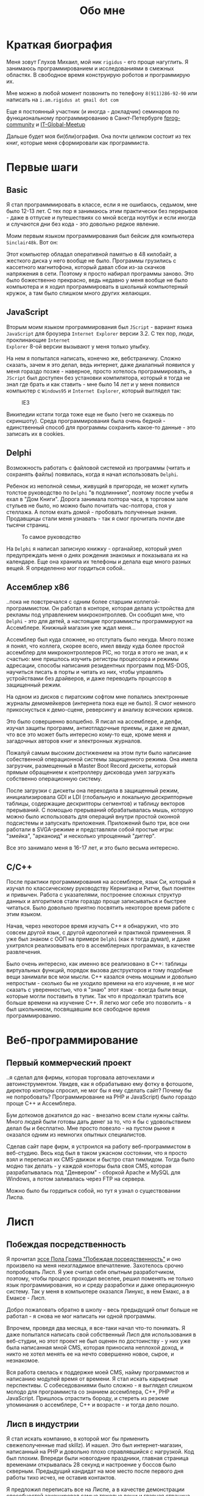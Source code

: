 #+STARTUP: showall indent hidestars
#+TOC: headlines 3

#+TITLE: Обо мне

* Краткая биография

Меня зовут Глухов Михаил, мой ник ~rigidus~ - его проще нагуглить. Я занимаюсь
программированием и исследованиями в смежных областях. В свободное время конструирую
роботов и программирую их.

Мне можно в любой момент позвонить по телефону ~8(911)286-92-90~ или написать на
~i.am.rigidus at gmail dot com~

Еще я постоянный участник (и иногда - докладчик) семинаров по функциональному
программированию в Санкт-Петербурге [[https://plus.google.com/communities/106931692847918217517][fprog-community]] и [[http://piter-united.ru][IT-Global-Meetup]]

Дальше будет моя би(бли)ография. Она почти целиком состоит из тех книг, которые меня
сформировали как программиста.

* Первые шаги
** Basic

Я стал программмировать в классе, если я не ошибаюсь, седьмом, мне было 12-13 лет. С
тех пор я занимаюсь этим практически без перерывов - даже в отпуске и путешествиях со
мной всегда ноутбук и если иногда и случаются дни без кода - это довольно редкое
явление.

Моим первым языком программирования был бейсик для компьютера ~Sinclair48k~. Вот он:

[[img:ZXSpectrum48k.jpg]]

Этот компьютер обладал оперативной памятью в 48 килобайт, а жесткого диска у него
вообще не было. Программы грузились с кассетного магнитофона, который давал сбои из-за
скачков напряжения в сети. Поэтому я просто набирал программы заново. Это было
божественно прекрасно, ведь недавно у меня вообще не было компьютера и я ходил
программировать в школьный компьютерный кружок, а там было слишком много других
желающих.

** JavaScript

Вторым моим языком программирования был ~JScript~ - вариант языка ~JavaScript~ для
броузера ~Internet Explorer~ версии 3.2. С тех пор, люди, проклинающие ~Internet
Explorer~ 8-ой версии вызывают у меня только улыбку.

На нем я попытался написать, конечно же, вебстраничку. Сложно сказать, зачем я это
делал, ведь интернет, даже диалапный появился у меня гораздо позже - наверное, просто
хотелось программировать, а ~JScript~ был доступен без установки компилятора, который я
тогда не знал где брать и как ставить - мне было 14 лет и у меня появился компьютер с
~Windows95~ и ~Internet Explorer~, который выглядел так:

#+CAPTION: IE3
[[img:ie3.png]]

Википедии кстати тогда тоже еще не было (чего не скажешь по скриншоту). Среда
программирования была очень бедной - единственный способ для программы сохранить
какое-то данные - это записать их в cookies.

** Delphi

Возможность работать с файловой системой из программы (читать и сохранять файлы)
появилась, когда я начал использовать ~Delphi~.

Ребенок из неполной семьи, живущий в пригороде, не может купить толстое руководство по
~Delphi~ "в подлиннике", поэтому после учебы я ехал в "Дом Книги". Дорога занимала
полтора часа, в торговом зале стульев не было, но можно было почитать час-полтора, стоя
у стеллажа. А потом ехать домой - пробовать полученные знания. Продавщицы стали меня
узнавать - так я смог прочитать почти две тысячи страниц.

#+CAPTION: То самое руководство
[[img:delphi4.jpg]]

На ~Delphi~ я написал записную книжку - органайзер, который умел предупреждать меня о
днях рождения знакомых и показывала их на календаре. Еще она хранила их телефоны и
делала еще много разных вещей. Я определенно мог гордиться собой..

** Ассемблер x86

..пока не повстречался с одним более старшим коллегой-программистом. Он работал в
конторе, которая делала устройства для рекламы под управлением микроконтроллев. Он
сообщил мне, что ~Delphi~ - это для детей, а настоящие программисты программируют на
Ассемблере. Книжный магазин уже ждал меня...

[[img:assembler3books.jpg]]

Ассемблер был куда сложнее, но отступать было некуда. Много позже я понял, что коллега,
скорее всего, имел ввиду куда более простой ассемблер для микроконтроллеров PIC, но
тогда я этого не знал, и к счастью: мне пришлось изучить регистры процессора и режимы
адресации, способы написания резидентных программ под MS-DOS, научиться писать в порты
и читать из них, чтобы управлять устройствами без драйверов, и даже переводить
процессор в защищенный режим.

На одном из дисков с пиратским софтом мне попались электронные журналы демомейкеров
(интернета пока еще не было). Я смог немного прикоснусться к демо-сцене, реверсингу и
анализу всяческих кряков.

[[img:ezine.png]]

Это было совершенно волшебно. Я писал на ассемблере, и делфи, изучал защиты программ,
антиотладочные приемы, и даже не думал, что все это может быть интересно кому-то еще,
кроме меня и загадочных авторов книг и электронных журналов.

Пожалуй самым высоким достижением на этом пути было написание собественной операционной
системы защищенного режима. Она имела загрузчик, размещенный в Master Boot Record
дискеты, который прямым обращением к контроллеру дисковода умел загружать собственно
операционную систему.

После загрузки с дискеты она переходила в защищенный режим, инициализировала GDI и LDI
(глобальную и локальную дескрипторные таблицы, содержащие дескрипторы сегментов) и
таблицу векторов прерываний. С помощью прерываний обрабатывалась мышь, которую можно
было использовать для операций внутри простой оконной подсистемы и запускать
приложения. Приложений было три, все они работали в SVGA-режиме и представляли собой
простые игры: "змейка", "арканоид" и несколько упрощенный "диггер".

Все это занимало меня в 16-17 лет, и это было весьма интересно.

** C/C++

[[img:cman.jpg]]

После практики программирования на ассемблере, язык Си, который я изучал по
классическому руководству Кернигана и Ритчи, был понятен и привычен. Работа с
указателями, построение сложных структур данных и алгоритмов стали гораздо проще
записываться и быстрее читаться. Было довольно приятно посвятить некоторое время работе
с этим языком.

[[img:cppman.jpg]]

Начав, через некоторое время изучать С++ я обнаружил, что это совсем другой язык, с
другой идеологией и практикой применения. Я уже был знаком с ООП на примере ~Delphi~
(как я тогда думал), и даже ухитрялся реализовывать его в ассемблерных программах, в
качестве развлечения.

Было очень интересно, как именно все реализовано в C++: таблицы виртуальных функций,
порядок вызова деструкторов и тому подобные вещи занимали все мои мысли. С++ казался
очень мощным и довольно непростым - сколько бы не уходило времени на его изучение, я не
мог сказать с уверенностью, что я "знаю" этот язык - всегда были вещи, которые могли
поставить в тупик. Так что я продолжал тратить все больше времени на изучение С++. Я
легко мог себе это позволить - я был школьником, посвящавшим все свободное время
программированию.

* Веб-программирование
** Первый коммерческий проект

..я сделал для фирмы, которая торговала авточехлами и автоинструментом. Увидев, как я
обрабатываю ему фотку в фотошопе, директор конторы спросил, не мог бы я ему сделать
сайт? Почему бы не попробовать? Программирование на PHP и JavaScript) было гораздо
проще С++ и Ассемблера.

Бум доткомов докатился до нас - внезапно всем стали нужны сайты. Много людей были
готовы дать денег за то, что я бы с удовольствием делал бы и бесплатно. Мне просто
повезло - на пустом рынке я оказался одним из немногих опытных специалистов.

Сделав сайт паре фирм, я устроился на работу веб-программистом в веб-студию. Весь код
был в таком ужасном состоянии, что я просто взял и переписал их CMS-движок и быстро
стал тимлидом. Тогда было модно так делать - у каждой конторы была своя CMS, которая
разрабатывалась под "Денвером" - сборкой Apache и MySQL для Windows, а потом заливалась
через FTP на сервера.

Можно было бы гордиться собой, но тут я узнал о существовании Лиспа.

* Лисп
** Побеждая посредственность

Я прочитал [[http:www.nestor.minsk.by/sr/2003/07/30710.html][эссе Пола Грэма "Побеждая посредственность"]] и оно произвело на меня
неизгладимое впечатление. Захотелось срочно попробовать Лисп. Я уже считал себя опытным
разработчиком, поэтому, чтобы процесс проходил веселее, решил поменять не только язык
программирования, но и среду разработки и даже операционную систему. Так у меня в
компьютере оказался Линукс, в нем Емакс, а в Емаксе - Лисп.

Добро пожаловать обратно в школу - весь предыдущий опыт больше не работал - я снова не
мог написать ни одной программы.

Впрочем, проведя два месяца, я все-таки начал что-то понимать. Я даже попытался
написать свой собственный Лисп для использования в веб-студии, но этот проект не был
оценен по достоинству - у них уже была написанная мной CMS, которая приносила неплохой
доход, и никто не хотел менять ее на нечто совершенно новое, сырое, и незнакомое.

Вся работа свелась к поддержке моей CMS, найму программистов и написанию модулей время
от времени. Я стал искать карьерные перспективы. С собеседованиями было сложно - я
выглядел слишком молодо для программиста со знанием ассемблера, С++, PHP и
JavaScript. Пришлось отрастить бороду, и стереть из резюме упоминания о ассемблере, С++
и возрасте - и тогда дело пошло.

** Лисп в индустрии

Я стал искать компанию, в которой мог бы применить свежеполученные mad skillz). И
нашел. Это был интернет-магазин, написанный на PHP и довольно плохо справлявшийся с
нагрузкой. Код был плохим. Впереди были новогодние праздники, главная страница
временами открывалась 28 секунд и настроение у боссов было скверным. Предыдущий
кандидат на мое место после первого дня работы тихо исчез, не оставив контактов.

Я предложил переписать все на Лиспе, а в качестве демонстрации способностей закешировал
самые тяжелые вещи и главная страница стала открываться за 4 секунды. Быстрее было уже
никак, все равно пришлось бы переписывать все, так почему бы и не на Лиспе?

Руководство магазина идею поддержало с оговоркой - деньги за работу будут заплачены
только в том случае, если 90% текущего функционала будут работать и не тормозить. Но
меня уже было не остановить..

** Столкновение с трудностями

Оказалось, что я на самом деле не знал Лисп и что он гораздо сложнее и интереснее чем
мне представлялось на первый взгляд. В процессе разработки мне пришлось узнать довольно
многое - я читал [[file:resources/sicp.pdf][SICP]] и [[file:resources/pcl.pdf][PCL]], а [[file:resources/emacs-man.pdf][руководство пользователя Emacs]], вообще стало настольной
книгой. Это было сложно, но очень интересно.

Через 2 месяца система в общих чертах была готова, и я получил свои деньги, а
руководство фирмы - результат. Все страницы открывалсись моментально, и даже быстрее
чем у конкурентов. Это было неудивительно, если вспомнить, что моя реализация Лиспа
компилировалась прямо в машинный код, а у PHP четвертой версии не было ничего
подобного. Впрочем, там вообще ничего не было: PHP был [[https:habrahabr.ru/post/179399/][создан умирать]] и хранил все
данные в БД.

В новой системе, написанной на Лиспе, почти все необходимые данные постоянно были
загружены в памяти процесса и отдавались с молниеносной скоростью, независимо от
нагрузки.

Благодаря REPL я видел и исправлял ошибки пользователей прямо в момент их
возникновения. Иногда даже до того, как компоненты страницы окончательно были загружены
в броузер пользователя.

Я обучил еще одного программиста и мы стали работать над проектом вдвоем. Кажется, я
даже ушел в отпуск - очень необычные ощущения.

Я стал самым могущественным веб-программистом, ведь в моих руках было секретное оружие,
о котором никто не знал - Лисп!

** Другие приложения

Я начал думать на Лиспе. Разумеется, мне приходилось делать проекты и на других языках,
но первый прототип делался (а часто и показывался) на Лиспе. Благодаря его гибкости, я
успевал вносить правки в проект прямо во время совещаний - к их концу часто уже все
бывало готово.

Однако я обнаружил, что люди странно реагируют, если им показывать изменения сразу -
один коллега программист однажды даже возмущенно сказал, что "это не должно быть
настолько легко!"

Окей, подумал я, и стал брать "недельку на доработки", ведя одновременно несколько
проектов. Это было несложно - корпоративные порталы, интернет-магазины,
баннерно-рекламные сети шли бесконечной чередой. Это было доходно, но хотелось чего-то
большего - я скучал по настоящей работе и самоотверженному изучению чего-то нового,
более мощного..

* Эрланг и Plan9
** Телекоммуникации

Возможность поработать на незнакомом языке представилась довольно скоро и я окунулся в
Эрланг. С функциональным программированием я был знаком и раньше, но впервые у меня
появилась необходимость делать по-настоящему распределенные системы.  Не все шло
гладко - мне опять не хватало знаний и снова мне помог "Дом Книги" (кажется, ему надо
продать спонсорство этой статьи), где я купил "Распределенные системы"
Таненбаума. Теперь я больше мог не стоять в магазине, а взять книгу домой.

[[img:distr-sys.png]]

Несмотря на то, что она совсем не про Эрланг, думаю это одна из важнейших книг для
каждого разработчика. Эрланг будил смешанные чувства: в нем были хорошо сделаны сложные
для Лиспа вещи (многопоточность), и ужасно плохо другие (горячая замена кода), которые
в Лиспе как раз хороши. Для того чтобы понять, чем вдохновлялись авторы языка я начал
читать "Взаимодействующие последовательные процессов" Хоара.

[[img:hoar.jpg]]

Рядом на полке стояла вся серия "Классика Computer Science" и меня заинтересовала еще
одна книжка Таненбаума - "Операционные системы - разработка и реализация". Ее я тоже
купил, просто невозможно было пройти мимо. Наверно именно тогда зародилась идея о
распределенной операционной системе. Вот было бы здорово написать такое... Но,
оказалось, что я - не первый кто об этом задумался.

И действительно, ребята из ~Bell Labs~, сделавшие в свое время ~UNIX~, решили начать с
"чистого листа" и разработали [[https://ru.wikibooks.org/wiki/Plan9][Plan9]]. О котором, кстати, никто не знает, несмотря на то,
что идеи, заложенные в него остаются революционными и сейчас, спустя почти 40 лет.

Создатели ~Plan9~ планировали сделать из своего продукта коммерческую операционную
систему, и исходные тексты долгое время были закрыты. В то время, как ~Linux~ был
полностью открыт и вокруг него формировалось сообщество разработчиков. Вполне
естественно, что бизнес при выборе операционной системы ориентировался на стоимость
поддержки, прямо зависящую от количества компетентных специалистов на рынке. Таким
образом, когда исходные тексты ~Plan9~ были, наконец, открыты - оказалось уже
поздно. Тем не менее, эта операционная система осталась колодцем, из которого еще очень
долго можно черпать идеи. Некторые из этих идей очень хорошо подходят к моим задачам,
но я понимаю, что эти идеи никогда не будут так стройно увязаны в одну систему как в
~Plan9~.

Начав изучать ее устройство, я понял, что мы просто живем в каменном веке операционных
систем. Я потратил довольно много времени на исследование и анализ механизмов, которые
так гениально спроектированы в ~Plan9~.

** Трейдинговые системы

Следующий мой проект был связан с торговлей на бирже. Там были очень жесткие требования
по производительности и времени выполнения операций. Я довольно быстро написал прототип
на лиспе и он, после некоторого количества расширений, вполне устраивал начальника. Но,
когда я попробовал испытать его на серьезной нагрузке, скорость оказалась
недостаточной. Причиной являлась модель многопототочности в той реализации Лиспа,
которую я использовал. В ней (в отличии от Эрланга) создание потоков - достаточно
дорогая операция. В фирме уже работало несколько эрланг-программистов, да и я
первоначально нанимался на эту позицию, поэтому вариантов выбора было
немного. "Переходим на Эрланг" - сказал босс, и я понял что переписывание всего кода
(его было уже немало) на Эрланг займет слишком много времени.

Я решил написать кодогенератор, который сделает это за меня. Задача была сложной и
рискованной, но очень интересной. В процессе разработки прототипа у нас
выкристализовался своего рода "язык предметной области", связанной с биржей, поэтому на
самом деле мне пришлось сделать кодогенерацию этого ограниченного подмножества. Я также
старался, чтобы сгенерированный код был не лапшой, в которой тяжело разобраться, а был
достаточно поддерживаемым и идиоматичным, чтобы любой эрланг-программист не отличил бы
его от написанного человеком.

Разработка кодогенератора заняла почти два месяца - это была новая и незнакомая
задача. Затем мы переехали на Эрланг, наняли еще несколько программистов и далее в
проекте остался только Эрланг и С++.

После успешного опыта с кодогенерацией я заинтересовался тем, как работают
кодогенераторы в известных языках программирования и их компиляторах. Сначала изучал их
исходные тексты, а потом на форуме мне порекомендовали прочесть "[[file:resources/compilers.djvu][Книгу Дракона]]" -
классический учебник по теории построения компиляторов. После предыдущих опытов эта
книга читалась как захватывающий детектив.

[[img:drakon.png]]

* ДРАКОН

Я решил, что кодогенерацию вполне можно поставить на коммерческие рельсы и написал
"язык для разработки сайтов", очень похожий на Лисп, который генерировал код на ~PHP~ и
~JavaScript~ (с использованием ~JQuery~) под основные распространенные фреймворки:
~Symphony~, ~Yii~ и даже ~Wordpress~.

Некоторое время я применял и улучшал этот язык для выполнения множества проектов, но я
обнаружил, что почти никто, кроме меня не хочет им пользоваться, несмотря на простоту и
"заточенность" под типовые задачи. Программистов отпугивал непривычный синтаксис Лиспа,
а пользователи-непрограммисты предпочитали рисовать картинки, отдаленно напоминавшие
блок-схемы, а потом отдавать их мне, чтобы я запрограммировал логику.

Что-то тут было не так. Я стал задумываться об инструменте "визуального
программирования", который можно было бы отдать пользователю, чтобы он сам мог создать
алгоритм. Хотелось дать возможность пользователям создавать блок-схемы для решения
своих задач, а мой генератор по ним мог бы создать код и вставить его в типовой
фреймворк, вроде ~Yii~. И я нашел подходящий инструмент для этой цели - [[https://ru.wikipedia.org/wiki/%D0%94%D0%A0%D0%90%D0%9A%D0%9E%D0%9D][ДРАКОН]]. Он
представляет собой визуальный язык для создания блок-схем, достаточно формализованный,
чтобы была возможность кодогенерации из таких схем. И достаточно понятный, чтобы быстро
научить даже непрограммиста, знакомого только с понятием алгоритма.

Вот так ~ДРАКОН-схема~ выглядит (картинка с одного из сайтов, посвященных языку, сам я
стараюсь использовать ~git~ для управления кодом)

[[img:drakon-svn-ds.png]]

Я с некоторым успехом применил такие схемы для формализации технических заданий, пока
работал в фирме, которая продавала авиа и железнодорожные билеты. В этой отрасли
взаимодействие между системам бронирования и клиентской платформой может быть весьма
нетривиальным.

Для ~ДРАКОН-а~ существует несколько редакторов таких схем. Я выбрал кроссплатформенный,
который называется [[http://drakon-editor.sourceforge.net/][DRAKON Editor]]. И в нем уже есть кодогенерация, для нескольких
языков:
- C и C++ (включая расширения языка из фреймворка Qt)
- Java (а также её подмножество для компьютерной графики — Processing.org)
- C#
- Python (версии 2.х и 3.х)
- Tcl
- JavaScript
- Erlang
- Lua

Я подумал, что будет не очень сложно добавить кодогенерацию и для моего лисп-подобного
языка разработки веб-сайтов. Оказалось, ~Drakon Editor~ написан на ~Tcl~, поэтому чтобы
расширить его - необходимо выучить еще один язык. Еще один язык программирования, да
еще и с поддержкой метапрограммирования? Звучит как отличная идея!

* Tcl

Так что я приступил к изучению ~Tcl~ и ~Tk~. В этом мне помогла замечательная книга:

[[img:tcl-tk.jpg]]

Язык оказался очень интересным и необычным и мне очень понравился возможностью
посмотреть на программирование под другим углом. Кроме того на нем удобно и быстро
прототипировать GUI (кроссплатформенно). Поэтому его используют в пакетах разработки
микросхем.

В общем я увлекся и это закономерным образом привело меня к задачам моделирования
цифровых электрических цепей.

* Электроника
** Моделирование цифровых схем

Первоначальное введение в цифровую схемотехнику я нашел в [[file:resources/sicp.pdf][SICP]], где рассказывалось, как
языковыми средствами построить язык предметной области (DSL), на котором можно написать
программу, ведущую себя в точности как электронная схема.

[[img:sicp.jpg]]

Такой подход позволяет использовать технологии программмирования для построения
электроники. Да и выглядит очень необычно, и захватывающе. Так что я решил перечитать
[[file:resources/sicp.pdf][SICP]], чтобы превратить его из учебного примера в работающую технологию.

[[img:semiadder.png]]

В процессе этой работы оказалось, что электронные схемы - это не просто математическая
абстракция, поэтому пришлось взяться сначала за физику, а потом и за схемотехнику
всерьез:

[[img:horovits_hill.jpg]]

Книжка оказалась очень емкой, поэтому я возвращаюсь к ней по мере возникновения
трудностей.

Для проверки всех этих идей мне пришлось научиться разводить платы и даже делать их с
помощью лазерного принтера и утюга (и для разнообразия - фоторезиста). Удалось
попробовать разные микроконтроллеры - и тут очень удачно пригодился ассемблер и Си. Я
начал с изготовления самодельных устройств для "умного дома", но хотелось чего-то
большего.

** Робототехника и Forth

Я устроился в фирму, где смог найти применение этим навыкам. Однажды нам передали в
разработку устройство, прошивка которого была по-настоящему интересной. При скромных
аппаратных требованиях устройство удивляло своей могучей функциональностью. Требовалось
извлечь из него программу, разобраться в ее работе, и добавить возможность управления
по беспроводному каналу.

После извлечения прошивки, оказалось, что устройство не запрограммировано на Си, как
большинство из встречавшихся ранее. Вместо этого в нем сидит виртуальная машина,
написанная на ассемблере и эта виртуальная машина содержит в себе реализацию
неизвестного мне ранее языка программирования ~Forth~.

Он произвел на меня впечатление своей компактностью и мощностью, поэтому я стал изучать
~Forth~ в свободное время. По нему не очень много руководств, но некоторые из них
весьма хороши.

[[img:thinking-forth.jpg]]

Опираясь на несколько прочитанных руководств, я написал свою реализацию этого языка
(она опубликована здесь). Я также думаю, что эта реализация может служить своего рода
"портабельным слоем" для других языков, которые я захочу реализовать.

Я использую эту реализацию не только в исследовательских целях - на ней сделано
несколько устройств "умный дом" - сигнализация, управление светом, электронные
замки. При этом уровень виртуальной машины полностью портируемый - я могу разрабатывать
программы для устройств, не нуждаясь в стенде до стадии окончательных испытаний.

* Реализация других языков

Чтобы изучить создание языков программирования "на практике", я взялся реализовывать
лисп (как наиболее сложный из известных мне) на форте (для переносимости). В ходе этого
проекта будет реализован диалект, с несколькими отличиями (в лучшую сторону) от
известных мне реализаций.

Я рассчитываю, что подобная практика даст навыки, которые пригодятся при реализации
многих других языков.
